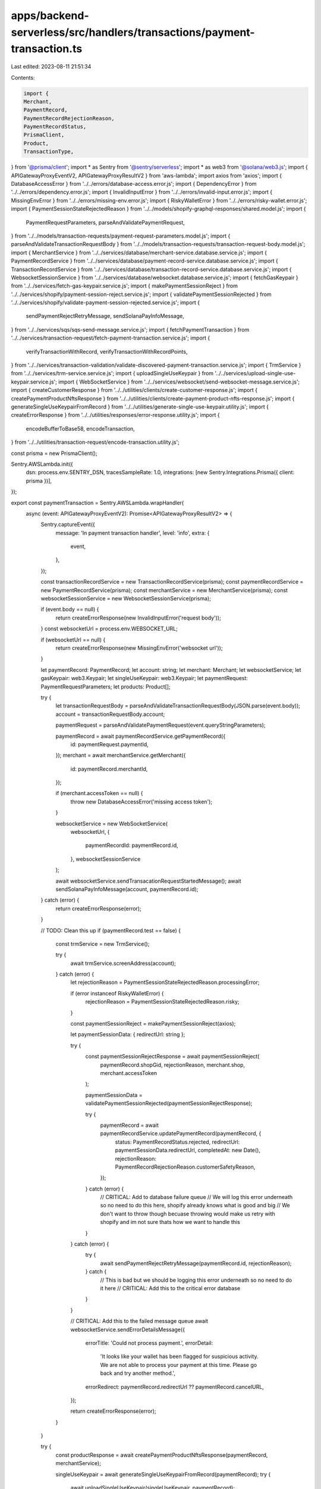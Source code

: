 apps/backend-serverless/src/handlers/transactions/payment-transaction.ts
========================================================================

Last edited: 2023-08-11 21:51:34

Contents:

.. code-block:: ts

    import {
    Merchant,
    PaymentRecord,
    PaymentRecordRejectionReason,
    PaymentRecordStatus,
    PrismaClient,
    Product,
    TransactionType,
} from '@prisma/client';
import * as Sentry from '@sentry/serverless';
import * as web3 from '@solana/web3.js';
import { APIGatewayProxyEventV2, APIGatewayProxyResultV2 } from 'aws-lambda';
import axios from 'axios';
import { DatabaseAccessError } from '../../errors/database-access.error.js';
import { DependencyError } from '../../errors/dependency.error.js';
import { InvalidInputError } from '../../errors/invalid-input.error.js';
import { MissingEnvError } from '../../errors/missing-env.error.js';
import { RiskyWalletError } from '../../errors/risky-wallet.error.js';
import { PaymentSessionStateRejectedReason } from '../../models/shopify-graphql-responses/shared.model.js';
import {
    PaymentRequestParameters,
    parseAndValidatePaymentRequest,
} from '../../models/transaction-requests/payment-request-parameters.model.js';
import { parseAndValidateTransactionRequestBody } from '../../models/transaction-requests/transaction-request-body.model.js';
import { MerchantService } from '../../services/database/merchant-service.database.service.js';
import { PaymentRecordService } from '../../services/database/payment-record-service.database.service.js';
import { TransactionRecordService } from '../../services/database/transaction-record-service.database.service.js';
import { WebsocketSessionService } from '../../services/database/websocket.database.service.js';
import { fetchGasKeypair } from '../../services/fetch-gas-keypair.service.js';
import { makePaymentSessionReject } from '../../services/shopify/payment-session-reject.service.js';
import { validatePaymentSessionRejected } from '../../services/shopify/validate-payment-session-rejected.service.js';
import {
    sendPaymentRejectRetryMessage,
    sendSolanaPayInfoMessage,
} from '../../services/sqs/sqs-send-message.service.js';
import { fetchPaymentTransaction } from '../../services/transaction-request/fetch-payment-transaction.service.js';
import {
    verifyTransactionWithRecord,
    verifyTransactionWithRecordPoints,
} from '../../services/transaction-validation/validate-discovered-payment-transaction.service.js';
import { TrmService } from '../../services/trm-service.service.js';
import { uploadSingleUseKeypair } from '../../services/upload-single-use-keypair.service.js';
import { WebSocketService } from '../../services/websocket/send-websocket-message.service.js';
import { createCustomerResponse } from '../../utilities/clients/create-customer-response.js';
import { createPaymentProductNftsResponse } from '../../utilities/clients/create-payment-product-nfts-response.js';
import { generateSingleUseKeypairFromRecord } from '../../utilities/generate-single-use-keypair.utility.js';
import { createErrorResponse } from '../../utilities/responses/error-response.utility.js';
import {
    encodeBufferToBase58,
    encodeTransaction,
} from '../../utilities/transaction-request/encode-transaction.utility.js';

const prisma = new PrismaClient();

Sentry.AWSLambda.init({
    dsn: process.env.SENTRY_DSN,
    tracesSampleRate: 1.0,
    integrations: [new Sentry.Integrations.Prisma({ client: prisma })],
});

export const paymentTransaction = Sentry.AWSLambda.wrapHandler(
    async (event: APIGatewayProxyEventV2): Promise<APIGatewayProxyResultV2> => {
        Sentry.captureEvent({
            message: 'In payment transaction handler',
            level: 'info',
            extra: {
                event,
            },
        });

        const transactionRecordService = new TransactionRecordService(prisma);
        const paymentRecordService = new PaymentRecordService(prisma);
        const merchantService = new MerchantService(prisma);
        const websocketSessionService = new WebsocketSessionService(prisma);

        if (event.body == null) {
            return createErrorResponse(new InvalidInputError('request body'));
        }
        const websocketUrl = process.env.WEBSOCKET_URL;

        if (websocketUrl == null) {
            return createErrorResponse(new MissingEnvError('websocket url'));
        }

        let paymentRecord: PaymentRecord;
        let account: string;
        let merchant: Merchant;
        let websocketService;
        let gasKeypair: web3.Keypair;
        let singleUseKeypair: web3.Keypair;
        let paymentRequest: PaymentRequestParameters;
        let products: Product[];

        try {
            let transactionRequestBody = parseAndValidateTransactionRequestBody(JSON.parse(event.body));
            account = transactionRequestBody.account;

            paymentRequest = parseAndValidatePaymentRequest(event.queryStringParameters);

            paymentRecord = await paymentRecordService.getPaymentRecord({
                id: paymentRequest.paymentId,
            });
            merchant = await merchantService.getMerchant({
                id: paymentRecord.merchantId,
            });

            if (merchant.accessToken == null) {
                throw new DatabaseAccessError('missing access token');
            }

            websocketService = new WebSocketService(
                websocketUrl,
                {
                    paymentRecordId: paymentRecord.id,
                },
                websocketSessionService
            );

            await websocketService.sendTransacationRequestStartedMessage();
            await sendSolanaPayInfoMessage(account, paymentRecord.id);
        } catch (error) {
            return createErrorResponse(error);
        }

        // TODO: Clean this up
        if (paymentRecord.test == false) {
            const trmService = new TrmService();

            try {
                await trmService.screenAddress(account);
            } catch (error) {
                let rejectionReason = PaymentSessionStateRejectedReason.processingError;

                if (error instanceof RiskyWalletError) {
                    rejectionReason = PaymentSessionStateRejectedReason.risky;
                }

                const paymentSessionReject = makePaymentSessionReject(axios);

                let paymentSessionData: { redirectUrl: string };

                try {
                    const paymentSessionRejectResponse = await paymentSessionReject(
                        paymentRecord.shopGid,
                        rejectionReason,
                        merchant.shop,
                        merchant.accessToken
                    );

                    paymentSessionData = validatePaymentSessionRejected(paymentSessionRejectResponse);

                    try {
                        paymentRecord = await paymentRecordService.updatePaymentRecord(paymentRecord, {
                            status: PaymentRecordStatus.rejected,
                            redirectUrl: paymentSessionData.redirectUrl,
                            completedAt: new Date(),
                            rejectionReason: PaymentRecordRejectionReason.customerSafetyReason,
                        });
                    } catch (error) {
                        // CRITICAL: Add to database failure queue
                        // We will log this error underneath so no need to do this here, shopify already knows what is good and big
                        // We don't want to throw though becuase throwing would make us retry with shopify and im not sure thats how we want to handle this
                    }
                } catch (error) {
                    try {
                        await sendPaymentRejectRetryMessage(paymentRecord.id, rejectionReason);
                    } catch {
                        // This is bad but we should be logging this error underneath so no need to do it here
                        // CRITICAL: Add this to the critical error database
                    }
                }

                // CRITICAL: Add this to the failed message queue
                await websocketService.sendErrorDetailsMessage({
                    errorTitle: 'Could not process payment.',
                    errorDetail:
                        'It looks like your wallet has been flagged for suspicious activity. We are not able to process your payment at this time. Please go back and try another method.',
                    errorRedirect: paymentRecord.redirectUrl ?? paymentRecord.cancelURL,
                });

                return createErrorResponse(error);
            }
        }

        try {
            const productResponse = await createPaymentProductNftsResponse(paymentRecord, merchantService);

            singleUseKeypair = await generateSingleUseKeypairFromRecord(paymentRecord);
            try {
                await uploadSingleUseKeypair(singleUseKeypair, paymentRecord);
            } catch (error) {
                Sentry.captureException(error);
            }
            gasKeypair = await fetchGasKeypair();

            const customerResponse = await createCustomerResponse(account, paymentRecord, merchantService);
            let paymentTransaction = await fetchPaymentTransaction(
                paymentRecord,
                merchant,
                account,
                gasKeypair.publicKey.toBase58(),
                singleUseKeypair.publicKey.toBase58(),
                gasKeypair.publicKey.toBase58(),
                paymentRequest.payWithPoints,
                customerResponse
            );

            let transaction = encodeTransaction(paymentTransaction.transaction);
            transaction.partialSign(gasKeypair);
            if (paymentRequest.payWithPoints) {
                verifyTransactionWithRecordPoints(paymentRecord, transaction, true);
            } else {
                verifyTransactionWithRecord(paymentRecord, transaction, true);
            }

            const transactionSignature = transaction.signature;
            if (transactionSignature == null) {
                throw new DependencyError('transaction signature');
            }

            await transactionRecordService.createTransactionRecord(
                encodeBufferToBase58(transactionSignature),
                TransactionType.payment,
                paymentRecord.id,
                null,
                paymentRequest.payWithPoints
            );
            const transactionBuffer = transaction.serialize({
                verifySignatures: false,
                requireAllSignatures: false,
            });

            await websocketService.sendTransactionDeliveredMessage();

            return {
                statusCode: 200,
                body: JSON.stringify({
                    transaction: transactionBuffer.toString('base64'),
                    message: `Paying ${merchant.name} ${paymentRecord.usdcAmount.toFixed(6)} USDC`,
                }),
            };
        } catch (error) {
            await websocketService.sendTransactionRequestFailedMessage();
            return createErrorResponse(error);
        }
    },
    {
        captureTimeoutWarning: false,
        rethrowAfterCapture: false,
    }
);

export const paymentMetadata = async (event: APIGatewayProxyEventV2): Promise<APIGatewayProxyResultV2> => {
    return {
        statusCode: 200,
        body: JSON.stringify({
            label: 'Solana Payment App',
            icon: 'https://s2.coinmarketcap.com/static/img/coins/200x200/5426.png', // TODO: Update this image to something we host on AWS
        }),
    };
};


